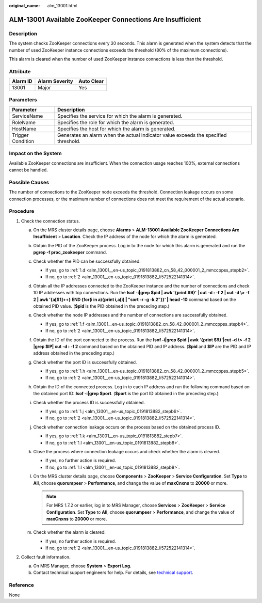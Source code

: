 :original_name: alm_13001.html

.. _alm_13001:

ALM-13001 Available ZooKeeper Connections Are Insufficient
==========================================================

Description
-----------

The system checks ZooKeeper connections every 30 seconds. This alarm is generated when the system detects that the number of used ZooKeeper instance connections exceeds the threshold (80% of the maximum connections).

This alarm is cleared when the number of used ZooKeeper instance connections is less than the threshold.

Attribute
---------

======== ============== ==========
Alarm ID Alarm Severity Auto Clear
======== ============== ==========
13001    Major          Yes
======== ============== ==========

Parameters
----------

+-------------------+-------------------------------------------------------------------------------------+
| Parameter         | Description                                                                         |
+===================+=====================================================================================+
| ServiceName       | Specifies the service for which the alarm is generated.                             |
+-------------------+-------------------------------------------------------------------------------------+
| RoleName          | Specifies the role for which the alarm is generated.                                |
+-------------------+-------------------------------------------------------------------------------------+
| HostName          | Specifies the host for which the alarm is generated.                                |
+-------------------+-------------------------------------------------------------------------------------+
| Trigger Condition | Generates an alarm when the actual indicator value exceeds the specified threshold. |
+-------------------+-------------------------------------------------------------------------------------+

Impact on the System
--------------------

Available ZooKeeper connections are insufficient. When the connection usage reaches 100%, external connections cannot be handled.

Possible Causes
---------------

The number of connections to the ZooKeeper node exceeds the threshold. Connection leakage occurs on some connection processes, or the maximum number of connections does not meet the requirement of the actual scenario.

Procedure
---------

#. Check the connection status.

   a. On the MRS cluster details page, choose **Alarms** > **ALM-13001 Available ZooKeeper Connections Are Insufficient** > **Location**. Check the IP address of the node for which the alarm is generated.

   b. Obtain the PID of the ZooKeeper process. Log in to the node for which this alarm is generated and run the **pgrep -f proc_zookeeper** command.

   c. Check whether the PID can be successfully obtained.

      -  If yes, go to :ref:`1.d <alm_13001__en-us_topic_0191813882_cn_58_42_000001_2_mmccppss_stepb2>`.
      -  If no, go to :ref:`2 <alm_13001__en-us_topic_0191813882_li572522141314>`.

   d. .. _alm_13001__en-us_topic_0191813882_cn_58_42_000001_2_mmccppss_stepb2:

      Obtain all the IP addresses connected to the ZooKeeper instance and the number of connections and check 10 IP addresses with top connections. Run the **lsof -i|grep $pid \| awk '{print $9}' \| cut -d : -f 2 \| cut -d \\> -f 2 \| awk '{a[$1]++} END {for(i in a){print i,a[i] \| "sort -r -g -k 2"}}' \| head -10** command based on the obtained PID value. (**$pid** is the PID obtained in the preceding step.)

   e. Check whether the node IP addresses and the number of connections are successfully obtained.

      -  If yes, go to :ref:`1.f <alm_13001__en-us_topic_0191813882_cn_58_42_000001_2_mmccppss_stepb4>`.
      -  If no, go to :ref:`2 <alm_13001__en-us_topic_0191813882_li572522141314>`.

   f. .. _alm_13001__en-us_topic_0191813882_cn_58_42_000001_2_mmccppss_stepb4:

      Obtain the ID of the port connected to the process. Run the **lsof -i|grep $pid \| awk '{print $9}'|cut -d \\> -f 2 \|grep $IP\| cut -d : -f 2** command based on the obtained PID and IP address. (**$pid** and **$IP** are the PID and IP address obtained in the preceding step.)

   g. Check whether the port ID is successfully obtained.

      -  If yes, go to :ref:`1.h <alm_13001__en-us_topic_0191813882_cn_58_42_000001_2_mmccppss_stepb5>`.
      -  If no, go to :ref:`2 <alm_13001__en-us_topic_0191813882_li572522141314>`.

   h. .. _alm_13001__en-us_topic_0191813882_cn_58_42_000001_2_mmccppss_stepb5:

      Obtain the ID of the connected process. Log in to each IP address and run the following command based on the obtained port ID: **lsof -i|grep $port**. (**$port** is the port ID obtained in the preceding step.)

   i. Check whether the process ID is successfully obtained.

      -  If yes, go to :ref:`1.j <alm_13001__en-us_topic_0191813882_stepb6>`.
      -  If no, go to :ref:`2 <alm_13001__en-us_topic_0191813882_li572522141314>`.

   j. .. _alm_13001__en-us_topic_0191813882_stepb6:

      Check whether connection leakage occurs on the process based on the obtained process ID.

      -  If yes, go to :ref:`1.k <alm_13001__en-us_topic_0191813882_stepb7>`.
      -  If no, go to :ref:`1.l <alm_13001__en-us_topic_0191813882_stepb8>`.

   k. .. _alm_13001__en-us_topic_0191813882_stepb7:

      Close the process where connection leakage occurs and check whether the alarm is cleared.

      -  If yes, no further action is required.
      -  If no, go to :ref:`1.l <alm_13001__en-us_topic_0191813882_stepb8>`.

   l. .. _alm_13001__en-us_topic_0191813882_stepb8:

      On the MRS cluster details page, choose **Components** > **ZooKeeper** > **Service Configuration**. Set **Type** to **All**, choose **quorumpeer** > **Performance**, and change the value of **maxCnxns** to **20000** or more.

      .. note::

         For MRS 1.7.2 or earlier, log in to MRS Manager, choose **Services** > **ZooKeeper** > **Service Configuration**. Set **Type** to **All**, choose **quorumpeer** > **Performance**, and change the value of **maxCnxns** to **20000** or more.

   m. Check whether the alarm is cleared.

      -  If yes, no further action is required.
      -  If no, go to :ref:`2 <alm_13001__en-us_topic_0191813882_li572522141314>`.

#. .. _alm_13001__en-us_topic_0191813882_li572522141314:

   Collect fault information.

   a. On MRS Manager, choose **System** > **Export Log**.
   b. Contact technical support engineers for help. For details, see `technical support <https://docs.otc.t-systems.com/en-us/public/learnmore.html>`__.

Reference
---------

None
